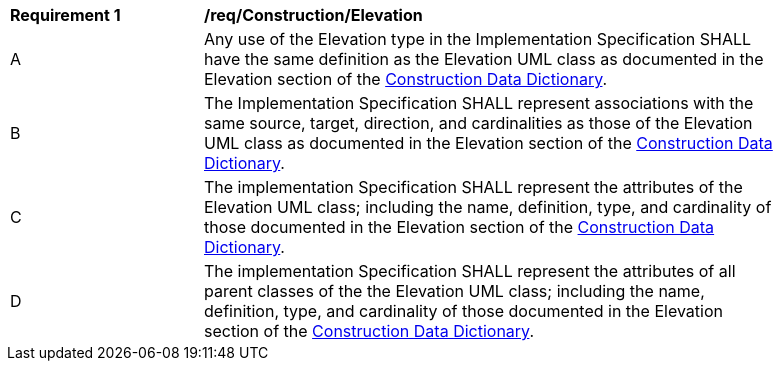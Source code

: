 [[req_Construction_Elevation]]
[width="90%",cols="2,6"]
|===
^|*Requirement  {counter:req-id}* |*/req/Construction/Elevation* 
^|A |Any use of the Elevation type in the Implementation Specification SHALL have the same definition as the Elevation UML class as documented in the Elevation section of the <<Elevation-section,Construction Data Dictionary>>.
^|B |The Implementation Specification SHALL represent associations with the same source, target, direction, and cardinalities as those of the Elevation UML class as documented in the Elevation section of the <<Elevation-section,Construction Data Dictionary>>.
^|C |The implementation Specification SHALL represent the attributes of the Elevation UML class; including the name, definition, type, and cardinality of those documented in the Elevation section of the <<Elevation-section,Construction Data Dictionary>>.
^|D |The implementation Specification SHALL represent the attributes of all parent classes of the the Elevation UML class; including the name, definition, type, and cardinality of those documented in the Elevation section of the <<Elevation-section,Construction Data Dictionary>>.
|===
